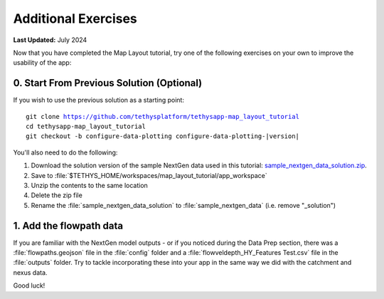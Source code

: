 ********************
Additional Exercises
********************

**Last Updated:** July 2024

Now that you have completed the Map Layout tutorial, try one of the following exercises on your own to improve the usability of the app:

0. Start From Previous Solution (Optional)
==========================================

If you wish to use the previous solution as a starting point:

.. parsed-literal::

    git clone https://github.com/tethysplatform/tethysapp-map_layout_tutorial
    cd tethysapp-map_layout_tutorial
    git checkout -b configure-data-plotting configure-data-plotting-|version|

You'll also need to do the following:

1. Download the solution version of the sample NextGen data used in this tutorial: `sample_nextgen_data_solution.zip <https://drive.google.com/file/d/1HA6fF_EdGtiE5ceKF0wH2H8GDElMA3zM/view?usp=share_link>`_.
2. Save to :file:`$TETHYS_HOME/workspaces/map_layout_tutorial/app_workspace`
3. Unzip the contents to the same location
4. Delete the zip file
5. Rename the :file:`sample_nextgen_data_solution` to :file:`sample_nextgen_data` (i.e. remove "_solution")

1. Add the flowpath data
========================

If you are familiar with the NextGen model outputs - or if you noticed during the Data Prep section, there was a :file:`flowpaths.geojson` file in the :file:`config` folder and a :file:`flowveldepth_HY_Features Test.csv` file in the :file:`outputs` folder. Try to tackle incorporating these into your app in the same way we did with the catchment and nexus data.

Good luck!


